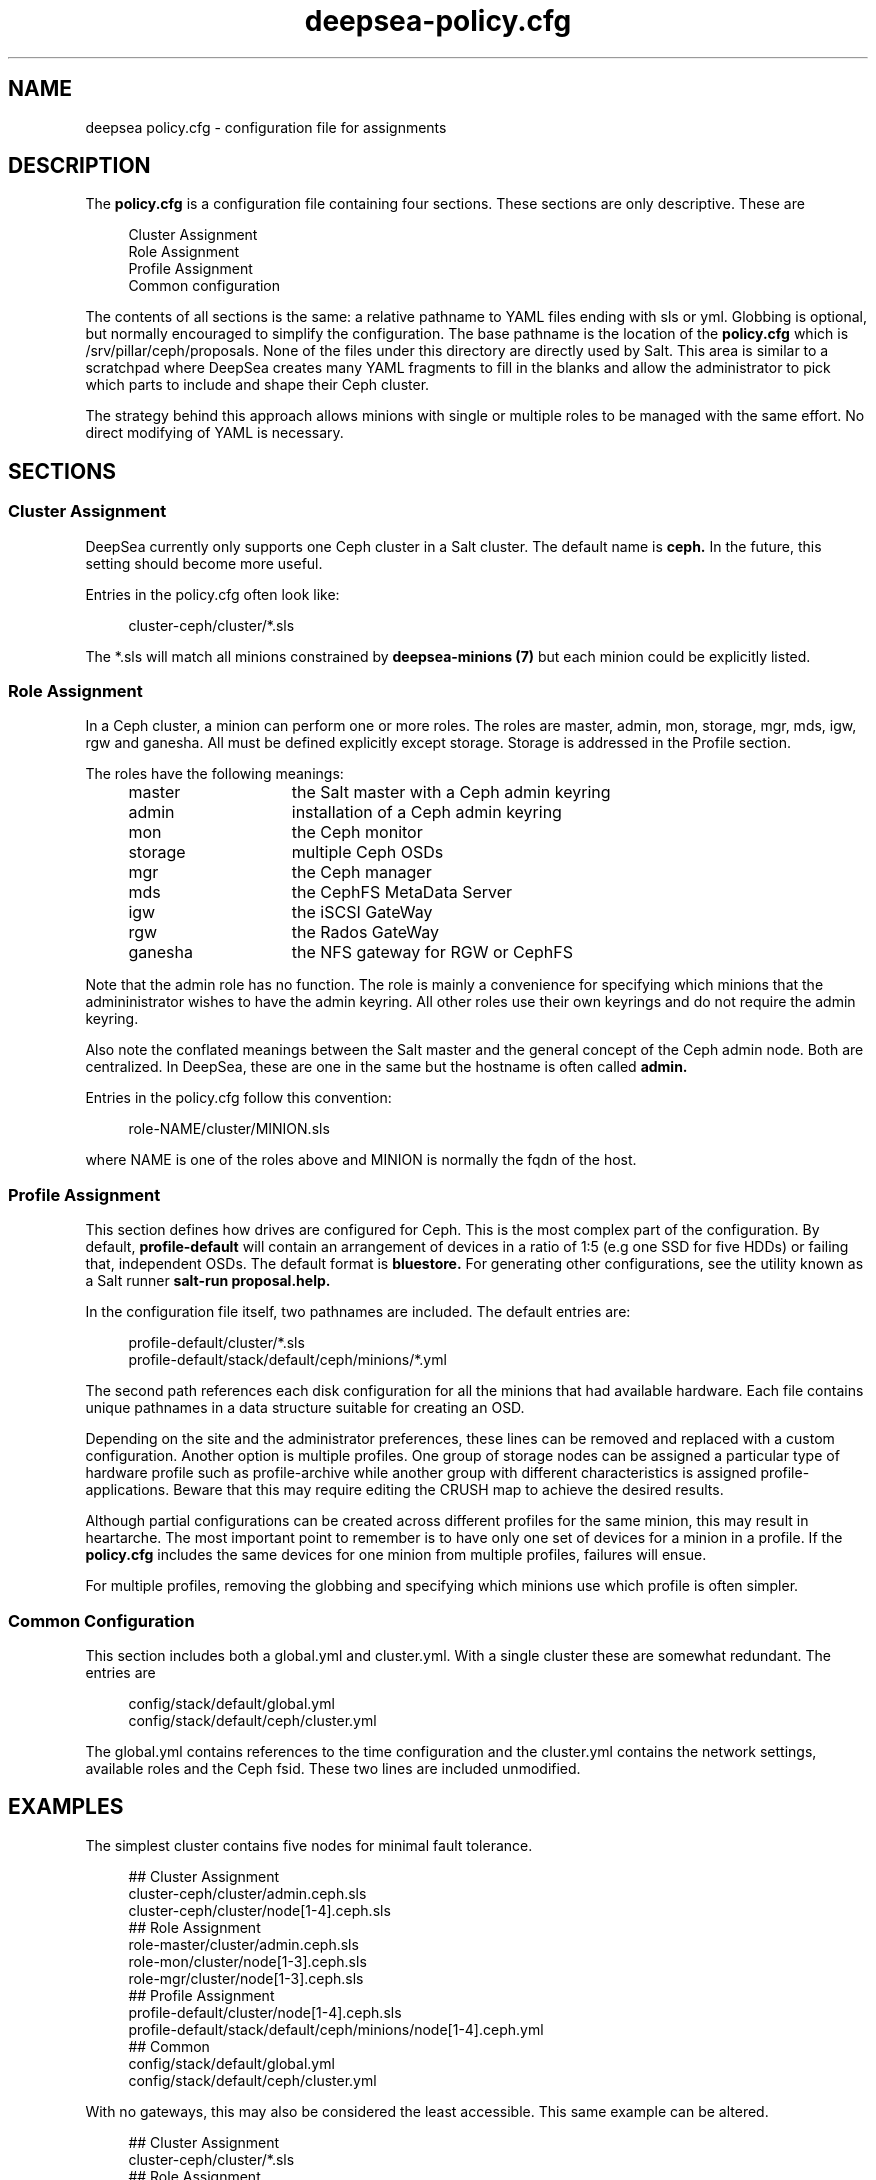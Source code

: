.TH deepsea-policy.cfg 5
.SH NAME
deepsea policy.cfg \- configuration file for assignments
.SH DESCRIPTION
The
.B policy.cfg
is a configuration file containing four sections.  These sections are only descriptive.  These are
.PP
.PD 0
.RS 4
Cluster Assignment
.PP
Role Assignment
.PP
Profile Assignment
.PP
Common configuration
.RE
.PD
.PP
The contents of all sections is the same: a relative pathname to YAML files ending with sls or yml.  Globbing is optional, but normally encouraged to simplify the configuration.  The base pathname is the location of the
.BR policy.cfg
which is /srv/pillar/ceph/proposals.  None of the files under this directory are directly used by Salt.  This area is similar to a scratchpad where DeepSea creates many YAML fragments to fill in the blanks and allow the administrator to pick which parts to include and shape their Ceph cluster.
.PP
The strategy behind this approach allows minions with single or multiple roles to be managed with the same effort.  No direct modifying of YAML is necessary.
.SH SECTIONS
.SS Cluster Assignment
DeepSea currently only supports one Ceph cluster in a Salt cluster.  The default name is
.BR ceph.
In the future, this setting should become more useful.
.PP
Entries in the policy.cfg often look like:
.PP
.RS 4
cluster-ceph/cluster/*.sls
.RE
.PP
The *.sls will match all minions constrained by
.B deepsea-minions (7)
but each minion could be explicitly listed.
.SS Role Assignment
In a Ceph cluster, a minion can perform one or more roles.  The roles are master, admin, mon, storage, mgr, mds, igw, rgw and ganesha.  All must be defined explicitly except storage.  Storage is addressed in the Profile section.
.PP
The roles have the following meanings:
.RS 4
.PD 0
.IP master 15
the Salt master with a Ceph admin keyring
.IP admin 15
installation of a Ceph admin keyring
.IP mon 15
the Ceph monitor
.IP storage 15
multiple Ceph OSDs
.IP mgr 15
the Ceph manager
.IP mds 15
the CephFS MetaData Server
.IP igw 15
the iSCSI GateWay
.IP rgw 15
the Rados GateWay
.IP ganesha 15
the NFS gateway for RGW or CephFS
.PD
.RE
.PP
Note that the admin role has no function.  The role is mainly a convenience for specifying which minions that the admininistrator wishes to have the admin keyring.  All other roles use their own keyrings and do not require the admin keyring.
.PP
Also note the conflated meanings between the Salt master and the general concept of the Ceph admin node.  Both are centralized.  In DeepSea, these are one in the same but the hostname is often called
.BR admin.
.PP
Entries in the policy.cfg follow this convention:
.PP
.RS 4
role-NAME/cluster/MINION.sls
.RE
.PP
where NAME is one of the roles above and MINION is normally the fqdn of the host.
.SS Profile Assignment
This section defines how drives are configured for Ceph.  This is the most complex part of the configuration.  By default,
.B profile-default
will contain an arrangement of devices in a ratio of 1:5 (e.g one SSD for five HDDs) or failing that, independent OSDs.  The default format is
.BR bluestore.
For generating other configurations, see the utility known as a Salt runner
.B salt-run proposal.help.
.PP
In the configuration file itself, two pathnames are included.  The default entries are:
.PP
.RS 4
profile-default/cluster/*.sls
.RE
.RS 4
profile-default/stack/default/ceph/minions/*.yml
.RE
.PP
The second path references each disk configuration for all the minions that had available hardware.  Each file contains unique pathnames in a data structure suitable for creating an OSD.
.PP
Depending on the site and the administrator preferences, these lines can be removed and replaced with a custom configuration.  Another option is multiple profiles.  One group of storage nodes can be assigned a particular type of hardware profile such as profile-archive while another group with different characteristics is assigned profile-applications.  Beware that this may require editing the CRUSH map to achieve the desired results.
.PP
Although partial configurations can be created across different profiles for the same minion, this may result in heartarche.  The most important point to remember is to have only one set of devices for a minion in a profile.  If the
.BR policy.cfg
includes the same devices for one minion from multiple profiles, failures will ensue.
.PP
For multiple profiles, removing the globbing and specifying which minions use which profile is often simpler.
.PP
.SS Common Configuration
This section includes both a global.yml and cluster.yml.  With a single cluster these are somewhat redundant.  The entries are
.PP
.RS 4
config/stack/default/global.yml
.RE
.RS 4
config/stack/default/ceph/cluster.yml
.RE
.PP
The global.yml contains references to the time configuration and the cluster.yml contains the network settings, available roles and the Ceph fsid.  These two lines are included unmodified.
.SH EXAMPLES
The simplest cluster contains five nodes for minimal fault tolerance.
.PP
.RS 4
.PD 0
## Cluster Assignment
.PP
cluster-ceph/cluster/admin.ceph.sls
.PP
cluster-ceph/cluster/node[1-4].ceph.sls
.PP
## Role Assignment
.PP
role-master/cluster/admin.ceph.sls
.PP
role-mon/cluster/node[1-3].ceph.sls
.PP
role-mgr/cluster/node[1-3].ceph.sls
.PP
## Profile Assignment
.PP
profile-default/cluster/node[1-4].ceph.sls
.PP
profile-default/stack/default/ceph/minions/node[1-4].ceph.yml
.PP
## Common
.PP
config/stack/default/global.yml
.PP
config/stack/default/ceph/cluster.yml
.PD
.RE
.PP
With no gateways, this may also be considered the least accessible.  This same example can be altered.
.PP
.RS 4
.PD 0
## Cluster Assignment
.PP
cluster-ceph/cluster/*.sls
.PP
## Role Assignment
.PP
role-master/cluster/admin*.sls
.PP
role-mon/cluster/node[1-3]*.sls
.PP
role-mgr/cluster/node[1-3]*.sls
.PP
## Profile Assignment
.PP
profile-default/cluster/*.sls
.PP
profile-default/stack/default/ceph/minions/*.yml
.PP
## Common
.PP
config/stack/default/global.yml
.PP
config/stack/default/ceph/cluster.yml
.PD
.RE
.PP
For five servers, these will give the same result.  The difference is that the second configuration is more generic on the addition of storage nodes.  Adding servers to the Salt cluster named node4 or foo23 will not require a configuration change assuming that the default profile is suitable for the new hardware.  Running stages will be sufficient.  Whether this is desirable is left to the preference of the administrator.
.PP
Note the removal of the domain names for the role assignment.  Most examples contain the hostname followed by '*' since some domains names can be lengthy.
.SH FILTERS
Two optional modifiers can be appended to any line, but are rarely necessary.  These are slice and re.  The slice filter will operate on an index and can be useful in virtual environments where hostnames are not known.  For example,
.PP
.RS 4
role-mon/cluster/*.sls slice=[0:3]
.RE
.PP
will assign the first three nodes the monitor role.
.PP
The re filter will apply a regular expression.  For example,
.PP
.RS 4
profile-default/cluster/*.sls re=.*[^7]*.sls
.RE
.RS 4
profile-default/stack/default/ceph/minions/*.yml re=.*[^7]*.yml
.RE
.PP
will exclude a host named node7.
.PP
Globbing and multiple entires is encouraged and typically easier to maintain.  These filters remain for those that need them.
.SH AUTHOR
Eric Jackson <ejackson@suse.com>
.SH SEE ALSO
/usr/share/doc/packages/deepsea/examples,
.BR deepsea-stages (7)

